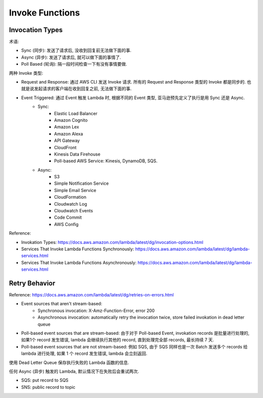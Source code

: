 Invoke Functions
==============================================================================


Invocation Types
------------------------------------------------------------------------------

术语:

- Sync (同步): 发送了请求后, 没收到回复前无法做下面的事.
- Async (异步): 发送了请求后, 就可以做下面的事情了.
- Poll Based (轮询): 隔一段时间检查一下有没有事情要做.

两种 Invoke 类型:

- Request and Response: 通过 AWS CLI 发送 Invoke 请求. 所有的 Request and Response 类型的 Invoke 都是同步的. 也就是说发起请求的客户端在收到回复之前, 无法做下面的事.
- Event Triggered: 通过 Event 触发 Lambda 时, 根据不同的 Event 类型, 亚马逊预先定义了执行是用 Sync 还是 Async.
    - Sync:
        - Elastic Load Balancer
        - Amazon Cognito
        - Amazon Lex
        - Amazon Alexa
        - API Gateway
        - CloudFront
        - Kinesis Data Firehouse
        - Poll-based AWS Service: Kinesis, DynamoDB, SQS.
    - Async:
        - S3
        - Simple Notification Service
        - Simple Email Service
        - CloudFormation
        - Cloudwatch Log
        - Cloudwatch Events
        - Code Commit
        - AWS Config

Reference:

- Invokation Types: https://docs.aws.amazon.com/lambda/latest/dg/invocation-options.html
- Services That Invoke Lambda Functions Synchronously: https://docs.aws.amazon.com/lambda/latest/dg/lambda-services.html
- Services That Invoke Lambda Functions Asynchronously: https://docs.aws.amazon.com/lambda/latest/dg/lambda-services.html


Retry Behavior
------------------------------------------------------------------------------

Reference: https://docs.aws.amazon.com/lambda/latest/dg/retries-on-errors.html


- Event sources that aren't stream-based:
    - Synchronous invocation: X-Amz-Function-Error, error 200
    - Asynchronous invocation: automatically retry the invocation twice, store failed invokation in dead letter queue
- Poll-based event sources that are stream-based: 由于对于 Poll-based Event, invokation records 是批量进行处理的, 如果1个 record 发生错误, lambda 会继续执行其他的 record, 直到处理完全部 records, 最长持续 7 天.
- Poll-based event sources that are not stream-based: 例如 SQS, 由于 SQS 同样也是一次 Batch 发送多个 records 给 lambda 进行处理, 如果 1 个 record 发生错误, lambda 会立刻返回.

使用 Dead Letter Queue 保存执行失败的 Lambda 函数的信息.

任何 Async (异步) 触发的 Lambda, 默认情况下在失败后会重试两次.

- SQS: put record to SQS
- SNS: public record to topic
